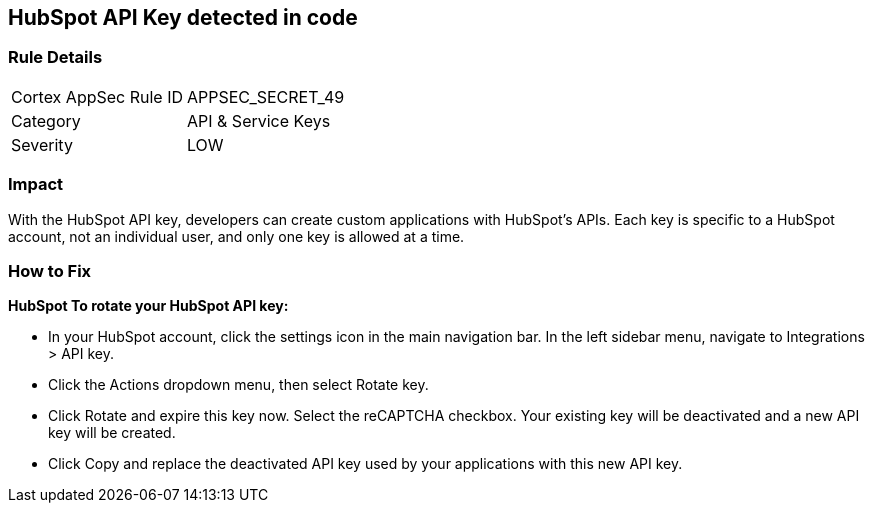 == HubSpot API Key detected in code


=== Rule Details

[cols="1,2"]
|===
|Cortex AppSec Rule ID |APPSEC_SECRET_49
|Category |API & Service Keys
|Severity |LOW
|===
 



=== Impact
With the HubSpot API key, developers can create custom applications with HubSpot's APIs.
Each key is specific to a HubSpot account, not an individual user, and only one key is allowed at a time.

=== How to Fix


*HubSpot To rotate your HubSpot API key:* 


* In your HubSpot account, click the settings icon in the main navigation bar.
In the left sidebar menu, navigate to Integrations > API key.
* Click the Actions dropdown menu, then select Rotate key.
* Click Rotate and expire this key now.
Select the reCAPTCHA checkbox.
Your existing key will be deactivated and a new API key will be created.
* Click Copy and replace the deactivated API key used by your applications with this new API key.
